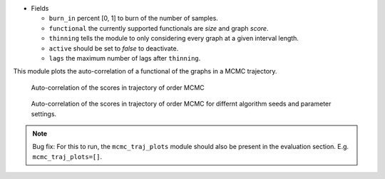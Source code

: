 

* Fields

  * ``burn_in`` percent [0, 1] to burn of the number of samples. 
  * ``functional`` the currently supported functionals are *size* and graph *score*. 
  * ``thinning`` tells the module to only considering every graph at a given interval length.
  * ``active`` should be set to *false* to deactivate.  
  * ``lags``  the maximum number of lags after ``thinning``.



This module plots the auto-correlation of a functional of the graphs in a MCMC trajectory. 


..  figure:: ../_static/omcmcscoreautocorr.png
    :alt: Score trajectory of order MCMC

    Auto-correlation of the scores in trajectory of order MCMC

..  figure:: ../_static/alarm/autocorr_score.png
    :alt: Multiple score trajectory of order MCMC

    Auto-correlation of the scores in trajectory of order MCMC for differnt algorithm seeds and parameter settings.


.. note:: 
    
    Bug fix: For this to run, the ``mcmc_traj_plots`` module should also be present in the evaluation section. E.g. ``mcmc_traj_plots=[]``. 